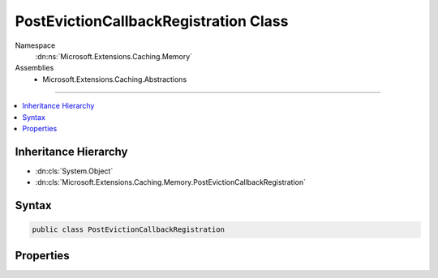 

PostEvictionCallbackRegistration Class
======================================





Namespace
    :dn:ns:`Microsoft.Extensions.Caching.Memory`
Assemblies
    * Microsoft.Extensions.Caching.Abstractions

----

.. contents::
   :local:



Inheritance Hierarchy
---------------------


* :dn:cls:`System.Object`
* :dn:cls:`Microsoft.Extensions.Caching.Memory.PostEvictionCallbackRegistration`








Syntax
------

.. code-block:: csharp

    public class PostEvictionCallbackRegistration








.. dn:class:: Microsoft.Extensions.Caching.Memory.PostEvictionCallbackRegistration
    :hidden:

.. dn:class:: Microsoft.Extensions.Caching.Memory.PostEvictionCallbackRegistration

Properties
----------

.. dn:class:: Microsoft.Extensions.Caching.Memory.PostEvictionCallbackRegistration
    :noindex:
    :hidden:

    
    .. dn:property:: Microsoft.Extensions.Caching.Memory.PostEvictionCallbackRegistration.EvictionCallback
    
        
        :rtype: Microsoft.Extensions.Caching.Memory.PostEvictionDelegate
    
        
        .. code-block:: csharp
    
            public PostEvictionDelegate EvictionCallback
            {
                get;
                set;
            }
    
    .. dn:property:: Microsoft.Extensions.Caching.Memory.PostEvictionCallbackRegistration.State
    
        
        :rtype: System.Object
    
        
        .. code-block:: csharp
    
            public object State
            {
                get;
                set;
            }
    

